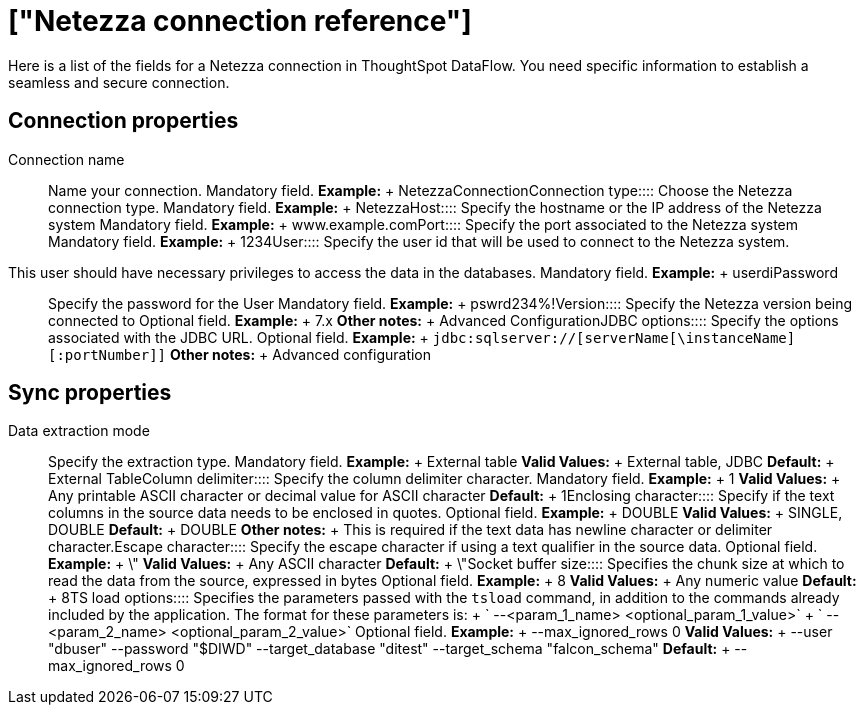 = ["Netezza connection reference"]
:last_updated: 07/6/2020
:permalink: /:collection/:path.html
:sidebar: mydoc_sidebar
:summary: Learn about the fields used to create a Netezza connection with ThoughtSpot DataFlow.

Here is a list of the fields for a Netezza connection in ThoughtSpot DataFlow.
You need specific information to establish a seamless and secure connection.

== Connection properties
+++<dlentry id="dataflow-netezza-conn-connection-name">+++Connection name:::: Name your connection. Mandatory field. *Example:* + NetezzaConnection+++</dlentry>++++++<dlentry id="dataflow-netezza-conn-connection-type">+++Connection type:::: Choose the Netezza connection type. Mandatory field. *Example:* + Netezza+++</dlentry>++++++<dlentry id="dataflow-netezza-conn-host">+++Host:::: Specify the hostname or the IP address of the Netezza system Mandatory field. *Example:* + www.example.com+++</dlentry>++++++<dlentry id="dataflow-netezza-conn-port">+++Port:::: Specify the port associated to the Netezza system Mandatory field. *Example:* + 1234+++</dlentry>++++++<dlentry id="dataflow-netezza-conn-user">+++User::::
Specify the user id that will be used to connect to the Netezza system.
This user should have necessary privileges to access the data in the databases. Mandatory field. *Example:* + userdi+++</dlentry>++++++<dlentry id="dataflow-netezza-conn-password">+++Password:::: Specify the password for the User Mandatory field. *Example:* + pswrd234%!+++</dlentry>++++++<dlentry id="dataflow-netezza-conn-version">+++Version:::: Specify the Netezza version being connected to Optional field. *Example:* + 7.x *Other notes:* + Advanced Configuration+++</dlentry>++++++<dlentry id="dataflow-netezza-conn-jdbc-options">+++JDBC options:::: Specify the options associated with the JDBC URL. Optional field. *Example:* + `jdbc:sqlserver://[serverName[\instanceName][:portNumber]]` *Other notes:* + Advanced configuration+++</dlentry>+++

== Sync properties
+++<dlentry id="dataflow-netezza-sync-data-extraction-mode">+++Data extraction mode:::: Specify the extraction type. Mandatory field. *Example:* + External table *Valid Values:* + External table, JDBC *Default:* + External Table+++</dlentry>++++++<dlentry id="dataflow-netezza-sync-column-delimiter">+++Column delimiter:::: Specify the column delimiter character. Mandatory field. *Example:* + 1 *Valid Values:* + Any printable ASCII character or decimal value for ASCII character *Default:* + 1+++</dlentry>++++++<dlentry id="dataflow-netezza-sync-enclosing-character">+++Enclosing character:::: Specify if the text columns in the source data needs to be enclosed in quotes. Optional field. *Example:* + DOUBLE *Valid Values:* + SINGLE, DOUBLE *Default:* + DOUBLE *Other notes:* + This is required if the text data has newline character or delimiter character.+++</dlentry>++++++<dlentry id="dataflow-netezza-sync-escape-character">+++Escape character:::: Specify the escape character if using a text qualifier in the source data. Optional field. *Example:* + \" *Valid Values:* + Any ASCII character *Default:* + \"+++</dlentry>++++++<dlentry id="dataflow-netezza-sync-socket-buffer-size">+++Socket buffer size:::: Specifies the chunk size at which to read the data from the source, expressed in bytes Optional field. *Example:* + 8 *Valid Values:* + Any numeric value *Default:* + 8+++</dlentry>++++++<dlentry id="dataflow-netezza-sync-ts-load-options">+++TS load options::::
Specifies the parameters passed with the `tsload` command, in addition to the commands already included by the application.
The format for these parameters is: + ` --<param_1_name> <optional_param_1_value>` + ` --<param_2_name> <optional_param_2_value>` Optional field. *Example:* + --max_ignored_rows 0 *Valid Values:* + --user "dbuser" --password "$DIWD" --target_database "ditest" --target_schema "falcon_schema" *Default:* + --max_ignored_rows 0+++</dlentry>+++
